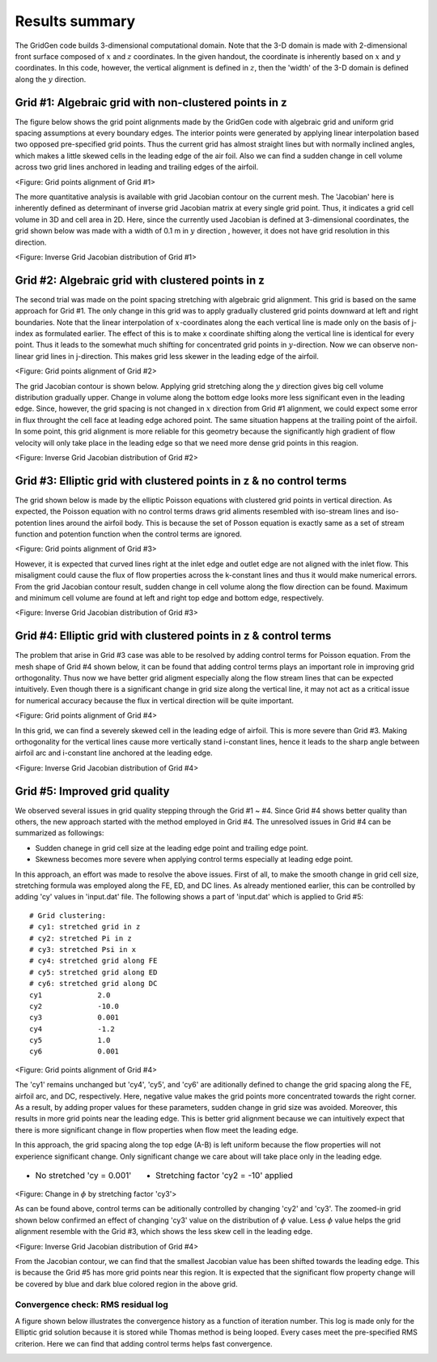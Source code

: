 Results summary
===============

The GridGen code builds 3-dimensional computational domain. Note that the 3-D domain is made with 2-dimensional front surface composed of :math:`x` and :math:`z` coordinates. In the given handout, the coordinate is inherently based on :math:`x` and :math:`y` coordinates. In this code, however, the vertical alignment is defined in :math:`z`, then the 'width' of the 3-D domain is defined along the :math:`y` direction.


Grid #1: Algebraic grid with non-clustered points in z
------------------------------------------------------

The figure below shows the grid point alignments made by the GridGen code with algebraic grid and uniform grid spacing assumptions at every boundary edges. The interior points were generated by applying linear interpolation based two opposed pre-specified grid points. Thus the current grid has almost straight lines but with normally inclined angles, which makes a little skewed cells in the leading edge of the air foil. Also we can find a sudden change in cell volume across two grid lines anchored in leading and trailing edges of the airfoil.


.. image:: ./images/mesh_pr01.png
   :width: 70%

<Figure: Grid points alignment of Grid #1>

The more quantitative analysis is available with grid Jacobian contour on the current mesh. The 'Jacobian' here is inherently defined as determinant of inverse grid Jacobian matrix at every single grid point. Thus, it indicates a grid cell volume in 3D and cell area in 2D. Here, since the currently used Jacobian is defined at 3-dimensional coordinates, the grid shown below was made with a width of 0.1 m in :math:`y` direction , however, it does not have grid resolution in this direction.


.. image:: ./images/Jacobian_pr01.png
   :width: 69%

<Figure: Inverse Grid Jacobian distribution of Grid #1>


Grid #2: Algebraic grid with clustered points in z
--------------------------------------------------

The second trial was made on the point spacing stretching with algebraic grid alignment. This grid is based on the same approach for Grid #1. The only change in this grid was to apply gradually clustered grid points downward at left and right boundaries. Note that the linear interpolation of :math:`x`-coordinates along the each vertical line is made only on the basis of j-index as formulated earlier. The effect of this is to make x coordinate shifting along the vertical line is identical for every point. Thus it leads to the somewhat much shifting for concentrated grid points in :math:`y`-direction. Now we can observe non-linear grid lines in j-direction. This makes grid less skewer in the leading edge of the airfoil.

.. image:: ./images/mesh_pr02.png
   :width: 70%

<Figure: Grid points alignment of Grid #2>


The grid Jacobian contour is shown below. Applying grid stretching along the :math:`y` direction gives big cell volume distribution gradually upper. Change in volume along the bottom edge looks more less significant even in the leading edge. Since, however, the grid spacing is not changed in :math:`x` direction from Grid #1 alignment, we could expect some error in flux throught the cell face at leading edge achored point. The same situation happens at the trailing point of the airfoil. In some point, this grid alignment is more reliable for this geometry because the significantly high gradient of flow velocity will only take place in the leading edge so that we need more dense grid points in this reagion.

.. image:: ./images/Jacobian_pr02.png
   :width: 69%

<Figure: Inverse Grid Jacobian distribution of Grid #2>


Grid #3: Elliptic grid with clustered points in z & no control terms
--------------------------------------------------------------------

The grid shown below is made by the elliptic Poisson equations with clustered grid points in vertical direction. As expected, the Poisson equation with no control terms draws grid aliments resembled with iso-stream lines and iso-potention lines around the airfoil body. This is because the set of Posson equation is exactly same as a set of stream function and potention function when the control terms are ignored.


.. image:: ./images/mesh_pr03.png
   :width: 70%

<Figure: Grid points alignment of Grid #3>


However, it is expected that curved lines right at the inlet edge and outlet edge are not aligned with the inlet flow. This misaligment could cause the flux of flow properties across the k-constant lines and thus it would make numerical errors. From the grid Jacobian contour result, sudden change in cell volume along the flow direction can be found. Maximum and minimum cell volume are found at left and right top edge and bottom edge, respectively.

.. image:: ./images/Jacobian_pr03.png
   :width: 69%

<Figure: Inverse Grid Jacobian distribution of Grid #3>


Grid #4: Elliptic grid with clustered points in z & control terms
-----------------------------------------------------------------

The problem that arise in Grid #3 case was able to be resolved by adding control terms for Poisson equation. From the mesh shape of Grid #4 shown below, it can be found that adding control terms plays an important role in improving grid orthogonality. Thus now we have better grid aligment especially along the flow stream lines that can be expected intuitively. Even though there is a significant change in grid size along the vertical line, it may not act as a critical issue for numerical accuracy because the flux in vertical direction will be quite important.


.. image:: ./images/mesh_pr04.png
   :width: 70%

<Figure: Grid points alignment of Grid #4>


In this grid, we can find a severely skewed cell in the leading edge of airfoil. This is more severe than Grid #3. Making orthogonality for the vertical lines cause more vertically stand i-constant lines, hence it leads to the sharp angle between airfoil arc and i-constant line anchored at the leading edge.

.. image:: ./images/Jacobian_pr04.png
   :width: 69%

<Figure: Inverse Grid Jacobian distribution of Grid #4>


Grid #5: Improved grid quality
------------------------------

We observed several issues in grid quality stepping through the Grid #1 ~ #4. Since Grid #4 shows better quality than others, the new approach started with the method employed in Grid #4. The unresolved issues in Grid #4 can be summarized as followings:

- Sudden chanege in grid cell size at the leading edge point and trailing edge point.

- Skewness becomes more severe when applying control terms especially at leading edge point.

In this approach, an effort was made to resolve the above issues. First of all, to make the smooth change in grid cell size, stretching formula was employed along the FE, ED, and DC lines. As already mentioned earlier, this can be controlled by adding 'cy' values in 'input.dat' file. The following shows a part of 'input.dat' which is applied to Grid #5::

  # Grid clustering:
  # cy1: stretched grid in z
  # cy2: stretched Pi in z
  # cy3: stretched Psi in x
  # cy4: stretched grid along FE
  # cy5: stretched grid along ED
  # cy6: stretched grid along DC
  cy1             2.0
  cy2             -10.0
  cy3             0.001
  cy4             -1.2
  cy5             1.0
  cy6             0.001


.. image:: ./images/mesh_pr05.png
   :width: 70%

<Figure: Grid points alignment of Grid #4>


The 'cy1' remains unchanged but 'cy4', 'cy5', and 'cy6' are aditionally defined to change the grid spacing along the FE, airfoil arc, and DC, respectively. Here, negative value makes the grid points more concentrated towards the right corner. As a result, by adding proper values for these parameters, sudden change in grid size was avoided. Moreover, this results in more grid points near the leading edge. This is better grid alignment because we can intuitively expect that there is more significant change in flow properties when flow meet the leading edge.

In this approach, the grid spacing along the top edge (A-B) is left uniform because the flow properties will not experience significant change. Only significant change we care about will take place only in the leading edge.



.. table::
   :class: borderless
 
   +----------------------------------------+-----------------------------------------+
   | - No stretched 'cy = 0.001'            | - Stretching factor 'cy2 = -10' applied |
   +----------------------------------------+-----------------------------------------+
   | .. image:: ./images/NoStretchedPi.png  | .. image:: ./images/Stretched-10Pi.png  |
   |    :width: 80%                         |    :width: 80%                          |
   |                                        |                                         |
   +----------------------------------------+-----------------------------------------+

<Figure: Change in :math:`\phi` by stretching factor 'cy3'>

As can be found above, control terms can be aditionally controlled by changing 'cy2' and 'cy3'. The zoomed-in grid shown below confirmed an effect of changing 'cy3' value on the distribution of :math:`\phi` value. Less :math:`\phi` value helps the grid alignment resemble with the Grid #3, which shows the less skew cell in the leading edge.


.. image:: ./images/Jacobian_pr05.png
   :width: 69%

<Figure: Inverse Grid Jacobian distribution of Grid #4>

From the Jacobian contour, we can find that the smallest Jacobian value has been shifted towards the leading edge. This is because the Grid #5 has more grid points near this region. It is expected that the significant flow property change will be covered by blue and dark blue colored region in the above grid.


Convergence check: RMS residual log
+++++++++++++++++++++++++++++++++++

A figure shown below illustrates the convergence history as a function of iteration number. This log is made only for the Elliptic grid solution because it is stored while Thomas method is being looped. Every cases meet the pre-specified RMS criterion. Here we can find that adding control terms helps fast convergence.


.. image:: ./images/RMSlog.png
   :width: 60% 

